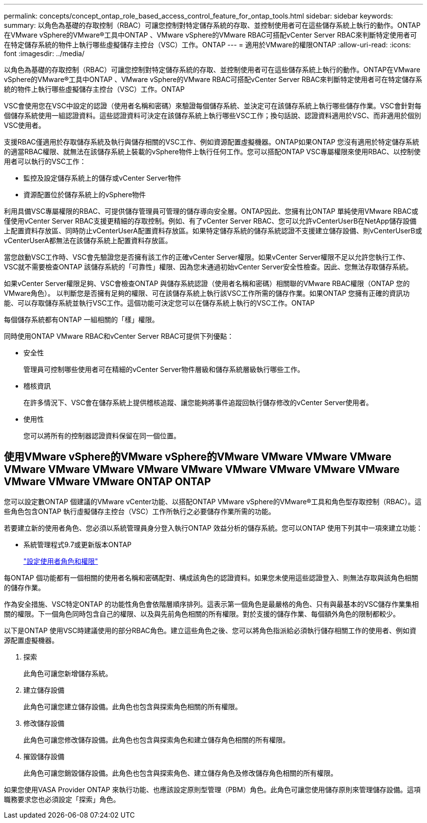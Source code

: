 ---
permalink: concepts/concept_ontap_role_based_access_control_feature_for_ontap_tools.html 
sidebar: sidebar 
keywords:  
summary: 以角色為基礎的存取控制（RBAC）可讓您控制對特定儲存系統的存取、並控制使用者可在這些儲存系統上執行的動作。ONTAP在VMware vSphere的VMware®工具中ONTAP 、VMware vSphere的VMware RBAC可搭配vCenter Server RBAC來判斷特定使用者可在特定儲存系統的物件上執行哪些虛擬儲存主控台（VSC）工作。ONTAP 
---
= 適用於VMware的權限ONTAP
:allow-uri-read: 
:icons: font
:imagesdir: ../media/


[role="lead"]
以角色為基礎的存取控制（RBAC）可讓您控制對特定儲存系統的存取、並控制使用者可在這些儲存系統上執行的動作。ONTAP在VMware vSphere的VMware®工具中ONTAP 、VMware vSphere的VMware RBAC可搭配vCenter Server RBAC來判斷特定使用者可在特定儲存系統的物件上執行哪些虛擬儲存主控台（VSC）工作。ONTAP

VSC會使用您在VSC中設定的認證（使用者名稱和密碼）來驗證每個儲存系統、並決定可在該儲存系統上執行哪些儲存作業。VSC會針對每個儲存系統使用一組認證資料。這些認證資料可決定在該儲存系統上執行哪些VSC工作；換句話說、認證資料適用於VSC、而非適用於個別VSC使用者。

支援RBAC僅適用於存取儲存系統及執行與儲存相關的VSC工作、例如資源配置虛擬機器。ONTAP如果ONTAP 您沒有適用於特定儲存系統的適當RBAC權限、就無法在該儲存系統上裝載的vSphere物件上執行任何工作。您可以搭配ONTAP VSC專屬權限來使用RBAC、以控制使用者可以執行的VSC工作：

* 監控及設定儲存系統上的儲存或vCenter Server物件
* 資源配置位於儲存系統上的vSphere物件


利用具備VSC專屬權限的RBAC、可提供儲存管理員可管理的儲存導向安全層。ONTAP因此、您擁有比ONTAP 單純使用VMware RBAC或僅使用vCenter Server RBAC支援更精細的存取控制。例如、有了vCenter Server RBAC、您可以允許vCenterUserB在NetApp儲存設備上配置資料存放區、同時防止vCenterUserA配置資料存放區。如果特定儲存系統的儲存系統認證不支援建立儲存設備、則vCenterUserB或vCenterUserA都無法在該儲存系統上配置資料存放區。

當您啟動VSC工作時、VSC會先驗證您是否擁有該工作的正確vCenter Server權限。如果vCenter Server權限不足以允許您執行工作、VSC就不需要檢查ONTAP 該儲存系統的「可靠性」權限、因為您未通過初始vCenter Server安全性檢查。因此、您無法存取儲存系統。

如果vCenter Server權限足夠、VSC會檢查ONTAP 與儲存系統認證（使用者名稱和密碼）相關聯的VMware RBAC權限（ONTAP 您的VMware角色）。 以判斷您是否擁有足夠的權限、可在該儲存系統上執行該VSC工作所需的儲存作業。如果ONTAP 您擁有正確的資訊功能、可以存取儲存系統並執行VSC工作。這個功能可決定您可以在儲存系統上執行的VSC工作。ONTAP

每個儲存系統都有ONTAP 一組相關的「樣」權限。

同時使用ONTAP VMware RBAC和vCenter Server RBAC可提供下列優點：

* 安全性
+
管理員可控制哪些使用者可在精細的vCenter Server物件層級和儲存系統層級執行哪些工作。

* 稽核資訊
+
在許多情況下、VSC會在儲存系統上提供稽核追蹤、讓您能夠將事件追蹤回執行儲存修改的vCenter Server使用者。

* 使用性
+
您可以將所有的控制器認證資料保留在同一個位置。





== 使用VMware vSphere的VMware vSphere的VMware VMware VMware VMware VMware VMware VMware VMware VMware VMware VMware VMware VMware VMware VMware VMware ONTAP ONTAP

您可以設定數ONTAP 個建議的VMware vCenter功能、以搭配ONTAP VMware vSphere的VMware®工具和角色型存取控制（RBAC）。這些角色包含ONTAP 執行虛擬儲存主控台（VSC）工作所執行之必要儲存作業所需的功能。

若要建立新的使用者角色、您必須以系統管理員身分登入執行ONTAP 效益分析的儲存系統。您可以ONTAP 使用下列其中一項來建立功能：

* 系統管理程式9.7或更新版本ONTAP
+
link:../configure/task_configure_user_role_and_privileges.html["設定使用者角色和權限"]



每ONTAP 個功能都有一個相關的使用者名稱和密碼配對、構成該角色的認證資料。如果您未使用這些認證登入、則無法存取與該角色相關的儲存作業。

作為安全措施、VSC特定ONTAP 的功能性角色會依階層順序排列。這表示第一個角色是最嚴格的角色、只有與最基本的VSC儲存作業集相關的權限。下一個角色同時包含自己的權限、以及與先前角色相關的所有權限。對於支援的儲存作業、每個額外角色的限制都較少。

以下是ONTAP 使用VSC時建議使用的部分RBAC角色。建立這些角色之後、您可以將角色指派給必須執行儲存相關工作的使用者、例如資源配置虛擬機器。

. 探索
+
此角色可讓您新增儲存系統。

. 建立儲存設備
+
此角色可讓您建立儲存設備。此角色也包含與探索角色相關的所有權限。

. 修改儲存設備
+
此角色可讓您修改儲存設備。此角色也包含與探索角色和建立儲存角色相關的所有權限。

. 摧毀儲存設備
+
此角色可讓您銷毀儲存設備。此角色也包含與探索角色、建立儲存角色及修改儲存角色相關的所有權限。



如果您使用VASA Provider ONTAP 來執行功能、也應該設定原則型管理（PBM）角色。此角色可讓您使用儲存原則來管理儲存設備。這項職務要求您也必須設定「探索」角色。
